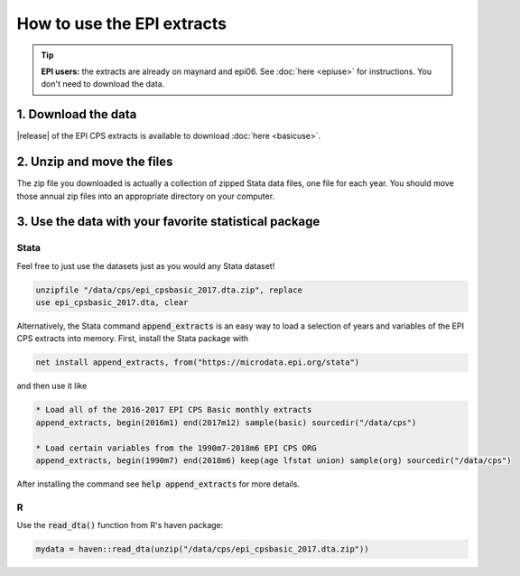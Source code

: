 ===============================================================================
How to use the EPI extracts
===============================================================================
.. tip::

	**EPI users:** the extracts are already on maynard and epi06. See :doc:`here <epiuse>` for instructions. You don't need to download the data.

1. Download the data
===============================================================================
|release| of the EPI CPS extracts is available to download :doc:`here <basicuse>`.

2. Unzip and move the files
===============================================================================
The zip file you downloaded is actually a collection of zipped Stata data files, one file for each year. You should move those annual zip files into an appropriate directory on your computer.

3. Use the data with your favorite statistical package
===============================================================================

Stata
-------------------------------------------------------------------------------
Feel free to just use the datasets just as you would any Stata dataset!

.. code::

	unzipfile "/data/cps/epi_cpsbasic_2017.dta.zip", replace
	use epi_cpsbasic_2017.dta, clear

Alternatively, the Stata command :code:`append_extracts` is an easy way to load a selection of years and variables of the EPI CPS extracts into memory. First, install the Stata package with

.. code::

	net install append_extracts, from("https://microdata.epi.org/stata")

and then use it like

.. code::

		* Load all of the 2016-2017 EPI CPS Basic monthly extracts
		append_extracts, begin(2016m1) end(2017m12) sample(basic) sourcedir("/data/cps")

		* Load certain variables from the 1990m7-2018m6 EPI CPS ORG
		append_extracts, begin(1990m7) end(2018m6) keep(age lfstat union) sample(org) sourcedir("/data/cps")

After installing the command see :code:`help append_extracts` for more details.

R
-------------------------------------------------------------------------------
Use the :code:`read_dta()` function from R's haven package:

.. code-block:: R

	mydata = haven::read_dta(unzip("/data/cps/epi_cpsbasic_2017.dta.zip"))
